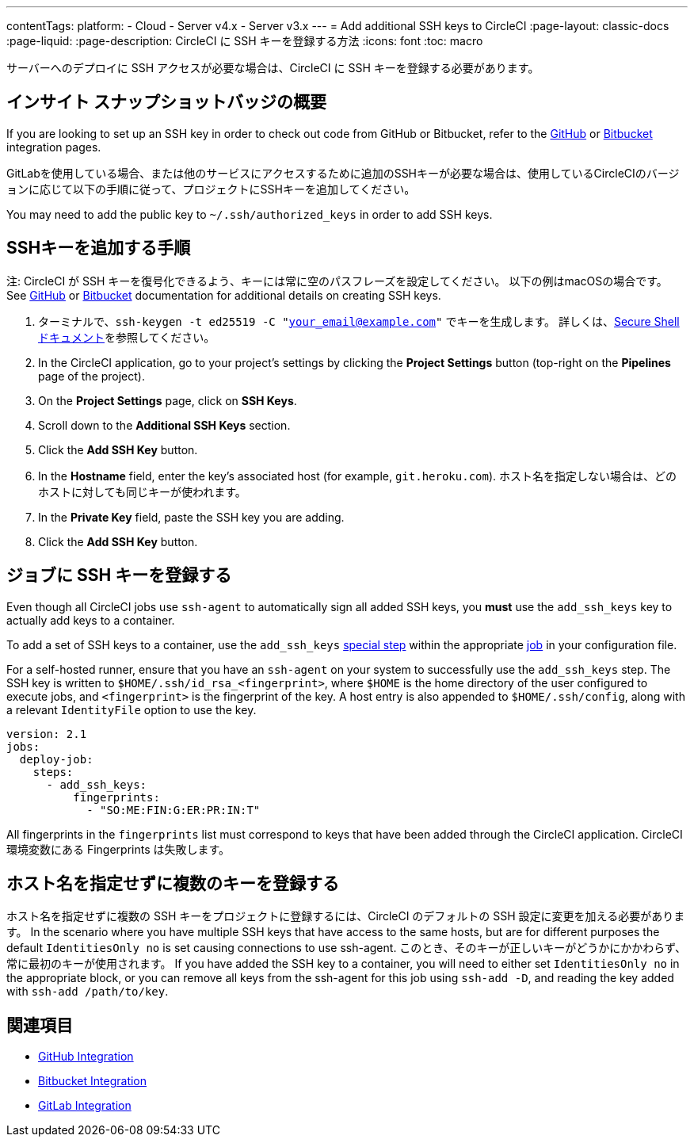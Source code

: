 ---

contentTags:
  platform:
  - Cloud
  - Server v4.x
  - Server v3.x
---
= Add additional SSH keys to CircleCI
:page-layout: classic-docs
:page-liquid:
:page-description: CircleCI に SSH キーを登録する方法
:icons: font
:toc: macro

:toc-title:

サーバーへのデプロイに SSH アクセスが必要な場合は、CircleCI に SSH キーを登録する必要があります。

[#overview]
== インサイト スナップショットバッジの概要

If you are looking to set up an SSH key in order to check out code from GitHub or Bitbucket, refer to the xref:github-integration#enable-your-project-to-check-out-additional-private-repositories[GitHub] or xref:bitbucket-integration#enable-your-project-to-check-out-additional-private-repositories[Bitbucket] integration pages.

GitLabを使用している場合、または他のサービスにアクセスするために追加のSSHキーが必要な場合は、使用しているCircleCIのバージョンに応じて以下の手順に従って、プロジェクトにSSHキーを追加してください。

You may need to add the public key to `~/.ssh/authorized_keys` in order to add SSH keys.

[#steps-to-add-additional-ssh-keys]
== SSHキーを追加する手順

注: CircleCI が SSH キーを復号化できるよう、キーには常に空のパスフレーズを設定してください。 以下の例はmacOSの場合です。 See link:https://help.github.com/articlesgenerating-a-new-ssh-key-and-adding-it-to-the-ssh-agent/[GitHub] or link:https://support.atlassian.com/bitbucket-cloud/docs/configure-ssh-and-two-step-verification/[Bitbucket] documentation for additional details on creating SSH keys.

. ターミナルで、`ssh-keygen -t ed25519 -C "your_email@example.com"` でキーを生成します。 詳しくは、link:https://www.ssh.com/ssh/keygen/[Secure Shell ドキュメント]を参照してください。
. In the CircleCI application, go to your project's settings by clicking the *Project Settings* button (top-right on the *Pipelines* page of the project).
. On the *Project Settings* page, click on *SSH Keys*.
. Scroll down to the *Additional SSH Keys* section.
. Click the *Add SSH Key* button.
. In the *Hostname* field, enter the key's associated host (for example, `git.heroku.com`). ホスト名を指定しない場合は、どのホストに対しても同じキーが使われます。
. In the *Private Key* field, paste the SSH key you are adding.
. Click the *Add SSH Key* button.

[#add-ssh-keys-to-a-job]
== ジョブに SSH キーを登録する

Even though all CircleCI jobs use `ssh-agent` to automatically sign all added SSH keys, you *must* use the `add_ssh_keys` key to actually add keys to a container.

To add a set of SSH keys to a container, use the `add_ssh_keys` xref:configuration-reference#add_ssh_keys[special step] within the appropriate xref:jobs-steps#[job] in your configuration file.

For a self-hosted runner, ensure that you have an `ssh-agent` on your system to successfully use the `add_ssh_keys` step. The SSH key is written to `$HOME/.ssh/id_rsa_<fingerprint>`, where `$HOME` is the home directory of the user configured to execute jobs, and `<fingerprint>` is the fingerprint of the key. A host entry is also appended to `$HOME/.ssh/config`, along with a relevant `IdentityFile` option to use the key.

[source,yaml]
----
version: 2.1
jobs:
  deploy-job:
    steps:
      - add_ssh_keys:
          fingerprints:
            - "SO:ME:FIN:G:ER:PR:IN:T"
----

All fingerprints in the `fingerprints` list must correspond to keys that have been added through the CircleCI application. CircleCI環境変数にある Fingerprints は失敗します。

[#adding-multiple-keys-with-blank-hostnames]
== ホスト名を指定せずに複数のキーを登録する

ホスト名を指定せずに複数の SSH キーをプロジェクトに登録するには、CircleCI のデフォルトの SSH 設定に変更を加える必要があります。 In the scenario where you have multiple SSH keys that have access to the same hosts, but are for different purposes the default `IdentitiesOnly no` is set causing connections to use ssh-agent. このとき、そのキーが正しいキーがどうかにかかわらず、常に最初のキーが使用されます。 If you have added the SSH key to a container, you will need to either set `IdentitiesOnly no` in the appropriate block, or you can remove all keys from the ssh-agent for this job using `ssh-add -D`, and reading the key added with `ssh-add /path/to/key`.

[#see-also]
== 関連項目

* xref:github-integration#[GitHub Integration]
* xref:bitbucket-integration#[Bitbucket Integration]
* xref:gitlab-integration#[GitLab Integration]
